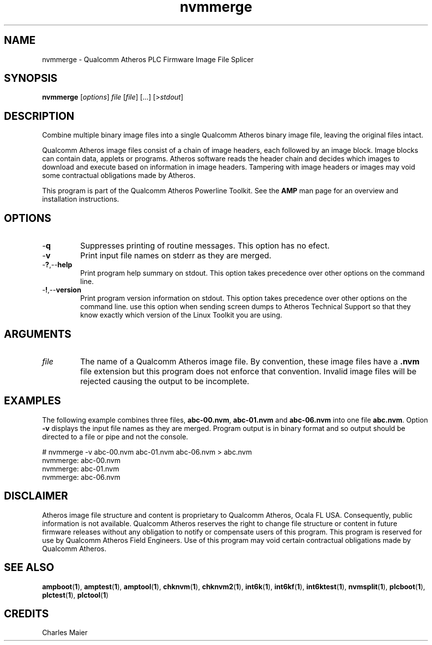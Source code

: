 .TH nvmmerge 1 "November 2013" "open-plc-utils-0.0.3" "Qualcomm Atheros Open Powerline Toolkit"

.SH NAME
nvmmerge - Qualcomm Atheros PLC Firmware Image File Splicer

.SH SYNOPSIS
.BR nvmmerge 
.RI [ options ]
.IR file
.RI [ file ]
[...]
.RI [> stdout ]

.SH DESCRIPTION
Combine multiple binary image files into a single Qualcomm Atheros binary image file, leaving the original files intact.

.PP
Qualcomm Atheros image files consist of a chain of image headers, each followed by an image block.
Image blocks can contain data, applets or programs.
Atheros software reads the header chain and decides which images to download and execute based on information in image headers.
Tampering with image headers or images may void some contractual obligations made by Atheros.

.PP
This program is part of the Qualcomm Atheros Powerline Toolkit.
See the \fBAMP\fR man page for an overview and installation instructions.

.SH OPTIONS

.TP
.RB - q
Suppresses printing of routine messages.
This option has no efect.

.TP
.RB - v
Print input file names on stderr as they are merged.

.TP
.RB - ? ,-- help
Print program help summary on stdout.
This option takes precedence over other options on the command line.

.TP
.RB - ! ,-- version
Print program version information on stdout.
This option takes precedence over other options on the command line.
use this option when sending screen dumps to Atheros Technical Support so that they know exactly which version of the Linux Toolkit you are using.

.SH ARGUMENTS

.TP
.IR file
The name of  a Qualcomm Atheros image file.
By convention, these image files have a \fB.nvm\fR file extension but this program does not enforce that convention.
Invalid image files will be rejected causing the output to be incomplete.

.SH EXAMPLES
The following example combines three files, \fBabc-00.nvm\fR, \fBabc-01.nvm\fR and \fBabc-06.nvm\fR into one file \fBabc.nvm\fR.
Option \fB-v\fR displays the input file names as they are merged.
Program output is in binary format and so output should be directed to a file or pipe and not the console.

.PP
   # nvmmerge -v abc-00.nvm abc-01.nvm abc-06.nvm > abc.nvm
   nvmmerge: abc-00.nvm
   nvmmerge: abc-01.nvm
   nvmmerge: abc-06.nvm

.SH DISCLAIMER
Atheros image file structure and content is proprietary to Qualcomm Atheros, Ocala FL USA.
Consequently, public information is not available.
Qualcomm Atheros reserves the right to change file structure or content in future firmware releases without any obligation to notify or compensate users of this program.
This program is reserved for use by Qualcomm Atheros Field Engineers.
Use of this program may void certain contractual obligations made by Qualcomm Atheros.

.SH SEE ALSO
.BR ampboot ( 1 ),
.BR amptest ( 1 ),
.BR amptool ( 1 ),
.BR chknvm ( 1 ),
.BR chknvm2 ( 1 ),
.BR int6k ( 1 ),
.BR int6kf ( 1 ),
.BR int6ktest ( 1 ),
.BR nvmsplit ( 1 ),
.BR plcboot ( 1 ),
.BR plctest ( 1 ),
.BR plctool ( 1 )

.SH CREDITS 
 Charles Maier

